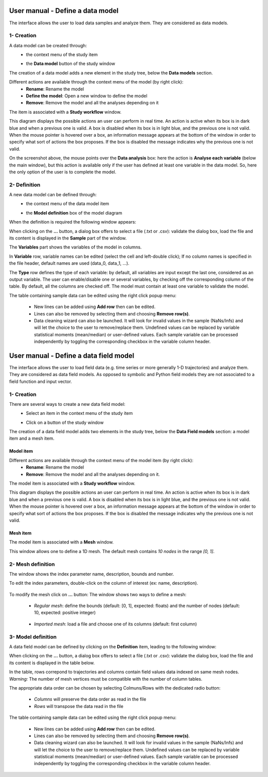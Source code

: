 =================================
User manual - Define a data model
=================================

The interface allows the user to load data samples and analyze them. They are considered as data models.

1- Creation
===========

A data model can be created through:
  - the context menu of the study item

    .. image:: /user_manual/graphical_interface/getting_started/studyItemContextMenu.png
        :align: center

  - the **Data model** button of the study window

    .. image:: /user_manual/graphical_interface/physical_model/studyWindowButtons.png
        :align: center

The creation of a data model adds a new element in the study tree, below the **Data models** section.

Different actions are available through the context menu of the model (by right click):
  - **Rename**: Rename the model
  - **Define the model**: Open a new window to define the model
  - **Remove**: Remove the model and all the analyses depending on it

.. image:: /user_manual/graphical_interface/data_model/dataModelNameContextMenu.png
    :align: center

.. _datamodeldiagram:

The item is associated with a **Study workflow** window.

.. image:: /user_manual/graphical_interface/data_model/dataModelDiagram.png
    :align: center

This diagram displays the possible actions an user can perform in real time. An action
is active when its box is in dark blue and when a previous one is valid. A box is disabled when its box
is in light blue, and the previous one is not valid.
When the mouse pointer is hovered over a box, an information message appears at the bottom of
the window in order to specify what sort of actions the box proposes. If the box is disabled the
message indicates why the previous one is not valid.

On the screenshot above, the mouse points over the **Data analysis** box: here
the action is **Analyse each variable** (below the main window),
but this action is available only if the user has defined at least one variable in the
data model. So, here the only option of the user is to complete the model.

.. _datamodeldefinition:

2- Definition
=============

A new data model can be defined through:
  - the context menu of the data model item

    .. image:: /user_manual/graphical_interface/data_model/dataModelNameContextMenu.png
        :align: center

  - the **Model definition** box of the model diagram

    .. image:: /user_manual/graphical_interface/data_model/modelDefBox.png
        :align: center


When the definition is required the following window appears:

.. image:: /user_manual/graphical_interface/data_model/data_model_definition.png
    :align: center

When clicking on the **...** button, a dialog box offers to select
a file (.txt or .csv): validate the dialog box, load the file and its content is displayed in
the **Sample** part of the window.

The **Variables** part shows the variables of the model in columns.

In **Variable** row, variable names can be edited (select the cell and left-double click);
If no column names is specified in the file header, default names are used (data_0, data_1, ...).

The **Type** row defines the type of each variable: by
default, all variables are input except the last one, considered as an output variable.
The user can enable/disable one or several variables, by checking off the corresponding column of the
table. By default, all the columns are checked off. The model must contain at least one variable to
validate the model.

The table containing sample data can be edited using the right click
popup menu:

  - New lines can be added using **Add row** then can be edited.

  - Lines can also be removed by selecting them and choosing **Remove
    row(s)**.

  - Data cleaning wizard can also be launched. It will look for
    invalid values in the sample (NaNs/Infs) and will let the choice
    to the user to remove/replace them. Undefined values can be
    replaced by variable statistical moments (mean/median) or
    user-defined values. Each sample variable can be processed
    independently by toggling the corresponding checkbox in the
    variable column header.

.. image:: /user_manual/graphical_interface/data_model/datacleaning.png
    :align: center

.. _datafieldmodel:

=======================================
User manual - Define a data field model
=======================================

The interface allows the user to load field data (e.g. time series or
more generally 1-D trajectories) and analyze them. They are considered
as data field models. As opposed to symbolic and Python field models
they are not associated to a field function and input vector.

1- Creation
===========

There are several ways to create a new data field model:
  - Select an item in the context menu of the study item

    .. image:: /user_manual/graphical_interface/getting_started/studyItemContextMenu.png
        :align: center

  - Click on a button of the study window

    .. image:: /user_manual/graphical_interface/physical_model/studyWindowButtons.png
        :align: center

The creation of a data field model adds two elements in the study
tree, below the **Data Field models** section: a model item and a mesh
item.

Model item
''''''''''

Different actions are available through the context menu of the model item (by right click):
  - **Rename**: Rename the model
  - **Remove**: Remove the model and all the analyses depending on it.

.. image:: /user_manual/graphical_interface/data_model/dataFieldModelContextMenu.png
    :align: center

.. _datafieldmodeldiagram:

The model item is associated with a **Study workflow** window.

.. image:: /user_manual/graphical_interface/data_model/dataFieldModelDiagram.png
    :align: center

This diagram displays the possible actions an user can perform in real time. An action
is active when its box is in dark blue and when a previous one is valid. A box is disabled when its box
is in light blue, and the previous one is not valid.
When the mouse pointer is hovered over a box, an information message appears at the bottom of
the window in order to specify what sort of actions the box proposes. If the box is disabled the
message indicates why the previous one is not valid.

Mesh item
'''''''''

The model item is associated with a **Mesh** window.

.. image:: /user_manual/graphical_interface/field_model/defaultMeshWindow.png
    :align: center

This window allows one to define a 1D mesh. The default mesh contains *10 nodes* in the range *[0, 1]*.

2- Mesh definition
==================

The window shows the index parameter name, description, bounds and number.

To edit the index parameters, double-click on the column of interest (ex: name, description).

  .. image:: /user_manual/graphical_interface/field_model/indexParamTable.png
      :align: center


To modify the mesh click on **...** button: The window shows
two ways to define a mesh:

 - *Regular mesh*: define the bounds (default: [0, 1], expected: floats) and the number of nodes (default: 10, expected: positive integer)

  .. image:: /user_manual/graphical_interface/field_model/meshWizard.png
      :align: center

 - *Imported mesh*: load a file and choose one of its columns (default: first column)

  .. image:: /user_manual/graphical_interface/field_model/importMeshWizard.png
      :align: center

3- Model definition
===================

A data field model can be defined by clicking on the **Definition**
item, leading to the following window:

.. image:: /user_manual/graphical_interface/data_model/data_field_model_definition.png
    :align: center

When clicking on the **...** button, a dialog box offers to select
a file (.txt or .csv): validate the dialog box, load the file and its content is displayed in
the table below.

In the table, rows correpond to trajectories and columns contain field
values data indexed on same mesh nodes. *Warning:* The number of mesh
vertices must be compatible with the number of column tables.

The appropriate data order can be chosen by selecting Colmuns/Rows
with the dedicated radio button:

 - *Columns* will preserve the data order as read in the file

 - *Rows* will transpose the data read in the file

The table containing sample data can be edited using the right click
popup menu:

  - New lines can be added using **Add row** then can be edited.

  - Lines can also be removed by selecting them and choosing **Remove
    row(s)**.

  - Data cleaning wizard can also be launched. It will look for
    invalid values in the sample (NaNs/Infs) and will let the choice
    to the user to remove/replace them. Undefined values can be
    replaced by variable statistical moments (mean/median) or
    user-defined values. Each sample variable can be processed
    independently by toggling the corresponding checkbox in the
    variable column header.

.. image:: /user_manual/graphical_interface/data_model/datacleaning.png
    :align: center
